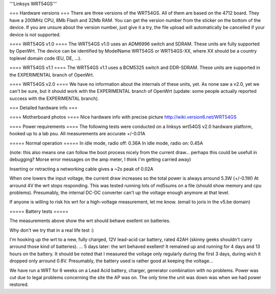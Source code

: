 '''Linksys WRT54GS'''

=== Hardware versions ===
There are three versions of the WRT54GS. All of them are based on the 4712 board. They have a 200MHz CPU, 8Mb Flash and 32Mb RAM. You can get the version number from the sticker on the bottom of the device. If you are unsure about the version number, just give it a try, the file upload will automatically be cancelled if your device is not supported.

==== WRT54GS v1.0 ====
The WRT54GS v1.0 uses an ADM6996 switch and SDRAM. These units are fully supported by OpenWrt.
The device can be identified by ModelName WRT54GS or WRT54GS-XX, where XX should be a 
country toplevel domain code (EU, DE, ...).

==== WRT54GS v1.1 ====
The WRT54GS v1.1 uses a BCM5325 switch and DDR-SDRAM. These units are supported in the EXPERIMENTAL branch of OpenWrt.

==== WRT54GS v2.0 ====
We have no information about the internals of these units, yet. As none saw a v2.0, yet we can't be sure, but it should work with the EXPERIMENTAL branch of OpenWrt (update: some people actually reported success with the EXPERIMENTAL branch).


=== Detailed hardware info ===

==== Motherboard photos ====
Nice hardware info with precise picture http://wiki.version6.net/WRT54GS

==== Power requirements ====
The following tests were conducted on a linksys wrt54GS v2.0 hardware platform, hooked up to a lab psu.
All measurements are accurate +/-0.01A

===== Normal operation =====
In idle mode, radio off: 0.36A
In idle mode, radio on: 0.45A

(note: this also means one can follow the boot process nicely from the current draw... perhaps this could be usefull in debugging? Morse error messages on the amp meter, I think I'm getting carried away)

Inserting or retracting a networking cable gives a ~2s peak of 0.02A

When one lowers the input voltage, the current draw increases so the total power is always arround 5.3W (+/-0.1W)
At arround 4V the wrt stops responding. This was tested running lots of md5sums on a file (should show memory and cpu problems).
Presumably, the internal DC-DC converter can't up the voltage enough anymore at that level.

If anyone is willing to risk his wrt for a high-voltage measurement, let me know. (email to joris in the v5.be domain)

===== Battery tests =====

The measurements above show the wrt should behave exellent on batteries.

Why don't we try that in a real life test :)

I'm hooking up the wrt to a new, fully charged, 12V lead-acid car battery, rated 42AH (skinny geeks shouldn't carry arround those kind of batteries).
... 5 days later: the wrt behaved exellent! It remained up and running for 4 days and 13 hours on the battery.
It should be noted that I measured the voltage only regularly during the first 3 days, during wich it dropped only arround 0.8V. Presumably, the battery used is rather good at keeping the voltage...



We have run a WRT for 6 weeks on a Lead Acid battery, charger, generator combination with no problems. Power was cut due to legal problems concerning the site the AP was on. The only time the unit was down was when we had power restored.
